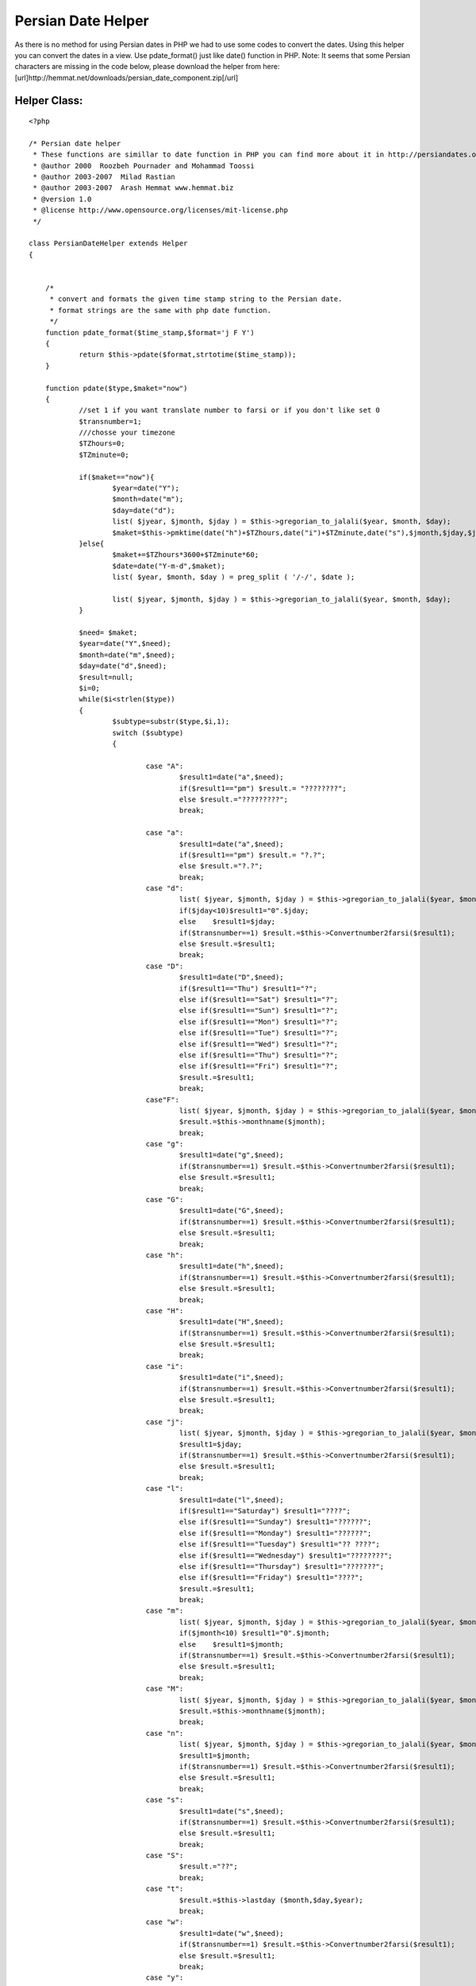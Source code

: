 Persian Date Helper
===================

As there is no method for using Persian dates in PHP we had to use
some codes to convert the dates. Using this helper you can convert the
dates in a view. Use pdate_format() just like date() function in PHP.
Note: It seems that some Persian characters are missing in the code
below, please download the helper from here:
[url]http://hemmat.net/downloads/persian_date_component.zip[/url]


Helper Class:
`````````````

::

    <?php 
    
    /* Persian date helper
     * These functions are simillar to date function in PHP you can find more about it in http://persiandates.osp.ir
     * @author 2000  Roozbeh Pournader and Mohammad Toossi
     * @author 2003-2007  Milad Rastian
     * @author 2003-2007  Arash Hemmat www.hemmat.biz
     * @version 1.0
     * @license http://www.opensource.org/licenses/mit-license.php
     */ 
    
    class PersianDateHelper extends Helper
    {
    
    
    	/*
    	 * convert and formats the given time stamp string to the Persian date.
    	 * format strings are the same with php date function. 
    	 */
    	function pdate_format($time_stamp,$format='j F Y')
    	{
    		return $this->pdate($format,strtotime($time_stamp));
    	}
    	
    	function pdate($type,$maket="now")
    	{
    		//set 1 if you want translate number to farsi or if you don't like set 0
    		$transnumber=1;
    		///chosse your timezone
    		$TZhours=0;
    		$TZminute=0;
    
    		if($maket=="now"){
    			$year=date("Y");
    			$month=date("m");
    			$day=date("d");
    			list( $jyear, $jmonth, $jday ) = $this->gregorian_to_jalali($year, $month, $day);
    			$maket=$this->pmktime(date("h")+$TZhours,date("i")+$TZminute,date("s"),$jmonth,$jday,$jyear);
    		}else{
    			$maket+=$TZhours*3600+$TZminute*60;
    			$date=date("Y-m-d",$maket);
    			list( $year, $month, $day ) = preg_split ( '/-/', $date );
    
    			list( $jyear, $jmonth, $jday ) = $this->gregorian_to_jalali($year, $month, $day);
    		}
    
    		$need= $maket;
    		$year=date("Y",$need);
    		$month=date("m",$need);
    		$day=date("d",$need);
    		$result=null;
    		$i=0;
    		while($i<strlen($type))
    		{
    			$subtype=substr($type,$i,1);
    			switch ($subtype)
    			{
    
    				case "A":
    					$result1=date("a",$need);
    					if($result1=="pm") $result.= "????????";
    					else $result.="?????????";
    					break;
    
    				case "a":
    					$result1=date("a",$need);
    					if($result1=="pm") $result.= "?.?";
    					else $result.="?.?";
    					break;
    				case "d":
    					list( $jyear, $jmonth, $jday ) = $this->gregorian_to_jalali($year, $month, $day);
    					if($jday<10)$result1="0".$jday;
    					else 	$result1=$jday;
    					if($transnumber==1) $result.=$this->Convertnumber2farsi($result1);
    					else $result.=$result1;
    					break;
    				case "D":
    					$result1=date("D",$need);
    					if($result1=="Thu") $result1="?";
    					else if($result1=="Sat") $result1="?";
    					else if($result1=="Sun") $result1="?";
    					else if($result1=="Mon") $result1="?";
    					else if($result1=="Tue") $result1="?";
    					else if($result1=="Wed") $result1="?";
    					else if($result1=="Thu") $result1="?";
    					else if($result1=="Fri") $result1="?";
    					$result.=$result1;
    					break;
    				case"F":
    					list( $jyear, $jmonth, $jday ) = $this->gregorian_to_jalali($year, $month, $day);
    					$result.=$this->monthname($jmonth);
    					break;
    				case "g":
    					$result1=date("g",$need);
    					if($transnumber==1) $result.=$this->Convertnumber2farsi($result1);
    					else $result.=$result1;
    					break;
    				case "G":
    					$result1=date("G",$need);
    					if($transnumber==1) $result.=$this->Convertnumber2farsi($result1);
    					else $result.=$result1;
    					break;
    				case "h":
    					$result1=date("h",$need);
    					if($transnumber==1) $result.=$this->Convertnumber2farsi($result1);
    					else $result.=$result1;
    					break;
    				case "H":
    					$result1=date("H",$need);
    					if($transnumber==1) $result.=$this->Convertnumber2farsi($result1);
    					else $result.=$result1;
    					break;
    				case "i":
    					$result1=date("i",$need);
    					if($transnumber==1) $result.=$this->Convertnumber2farsi($result1);
    					else $result.=$result1;
    					break;
    				case "j":
    					list( $jyear, $jmonth, $jday ) = $this->gregorian_to_jalali($year, $month, $day);
    					$result1=$jday;
    					if($transnumber==1) $result.=$this->Convertnumber2farsi($result1);
    					else $result.=$result1;
    					break;
    				case "l":
    					$result1=date("l",$need);
    					if($result1=="Saturday") $result1="????";
    					else if($result1=="Sunday") $result1="??????";
    					else if($result1=="Monday") $result1="??????";
    					else if($result1=="Tuesday") $result1="?? ????";
    					else if($result1=="Wednesday") $result1="????????";
    					else if($result1=="Thursday") $result1="???????";
    					else if($result1=="Friday") $result1="????";
    					$result.=$result1;
    					break;
    				case "m":
    					list( $jyear, $jmonth, $jday ) = $this->gregorian_to_jalali($year, $month, $day);
    					if($jmonth<10) $result1="0".$jmonth;
    					else	$result1=$jmonth;
    					if($transnumber==1) $result.=$this->Convertnumber2farsi($result1);
    					else $result.=$result1;
    					break;
    				case "M":
    					list( $jyear, $jmonth, $jday ) = $this->gregorian_to_jalali($year, $month, $day);
    					$result.=$this->monthname($jmonth);
    					break;
    				case "n":
    					list( $jyear, $jmonth, $jday ) = $this->gregorian_to_jalali($year, $month, $day);
    					$result1=$jmonth;
    					if($transnumber==1) $result.=$this->Convertnumber2farsi($result1);
    					else $result.=$result1;
    					break;
    				case "s":
    					$result1=date("s",$need);
    					if($transnumber==1) $result.=$this->Convertnumber2farsi($result1);
    					else $result.=$result1;
    					break;
    				case "S":
    					$result.="??";
    					break;
    				case "t":
    					$result.=$this->lastday ($month,$day,$year);
    					break;
    				case "w":
    					$result1=date("w",$need);
    					if($transnumber==1) $result.=$this->Convertnumber2farsi($result1);
    					else $result.=$result1;
    					break;
    				case "y":
    					list( $jyear, $jmonth, $jday ) = $this->gregorian_to_jalali($year, $month, $day);
    					$result1=substr($jyear,2,4);
    					if($transnumber==1) $result.=$this->Convertnumber2farsi($result1);
    					else $result.=$result1;
    					break;
    				case "Y":
    					list( $jyear, $jmonth, $jday ) = $this->gregorian_to_jalali($year, $month, $day);
    					$result1=$jyear;
    					if($transnumber==1) $result.=$this->Convertnumber2farsi($result1);
    					else $result.=$result1;
    					break;
    				default:
    					$result.=$subtype;
    			}
    			$i++;
    		}
    		return $result;
    	}
    
    
    
    	function pmktime($hour,$minute,$second,$jmonth,$jday,$jyear)
    	{
    		list( $year, $month, $day ) = $this->jalali_to_gregorian($jyear, $jmonth, $jday);
    		$i=mktime($hour,$minute,$second,$month,$day,$year);
    		return $i;
    	}
    
    
    	///Find Day Begining Of Month
    	function mstart($month,$day,$year)
    	{
    		list( $jyear, $jmonth, $jday ) = $this->gregorian_to_jalali($year, $month, $day);
    		list( $year, $month, $day ) = $this->jalali_to_gregorian($jyear, $jmonth, "1");
    		$timestamp=mktime(0,0,0,$month,$day,$year);
    		return date("w",$timestamp);
    	}
    
    	//Find Number Of Days In This Month
    	function lastday ($month,$day,$year)
    	{
    		$lastdayen=date("d",mktime(0,0,0,$month+1,0,$year));
    		list( $jyear, $jmonth, $jday ) = $this->gregorian_to_jalali($year, $month, $day);
    		$lastdatep=$jday;
    		$jday=$jday2;
    		while($jday2!="1")
    		{
    			if($day<$lastdayen)
    			{
    				$day++;
    				list( $jyear, $jmonth, $jday2 ) = $this->gregorian_to_jalali($year, $month, $day);
    				if($pdate2=="1") break;
    				if($pdate2!="1") $lastdatep++;
    			}
    			else
    			{
    				$day=0;
    				$month++;
    				if($month==13)
    				{
    					$month="1";
    					$year++;
    				}
    			}
    
    		}
    		return $lastdatep-1;
    	}
    
    	//translate number of month to name of month
    	function monthname($month)
    	{
    
    		if($month=="01") return "???????";
    
    		if($month=="02") return "????????";
    
    		if($month=="03") return "?????";
    
    		if($month=="04") return  "???";
    
    		if($month=="05") return "?????";
    
    		if($month=="06") return "??????";
    
    		if($month=="07") return "???";
    
    		if($month=="08") return "????";
    
    		if($month=="09") return "???";
    
    		if($month=="10") return "??";
    
    		if($month=="11") return "????";
    
    		if($month=="12") return "?????";
    	}
    
    	////here convert to  number in persian
    	function Convertnumber2farsi($srting)
    	{
    		$num0="?";
    		$num1="?";
    		$num2="?";
    		$num3="?";
    		$num4="?";
    		$num5="?";
    		$num6="?";
    		$num7="?";
    		$num8="?";
    		$num9="?";
    
    		$stringtemp="";
    		$len=strlen($srting);
    		for($sub=0;$sub<$len;$sub++)
    		{
    			if(substr($srting,$sub,1)=="0")$stringtemp.=$num0;
    			elseif(substr($srting,$sub,1)=="1")$stringtemp.=$num1;
    			elseif(substr($srting,$sub,1)=="2")$stringtemp.=$num2;
    			elseif(substr($srting,$sub,1)=="3")$stringtemp.=$num3;
    			elseif(substr($srting,$sub,1)=="4")$stringtemp.=$num4;
    			elseif(substr($srting,$sub,1)=="5")$stringtemp.=$num5;
    			elseif(substr($srting,$sub,1)=="6")$stringtemp.=$num6;
    			elseif(substr($srting,$sub,1)=="7")$stringtemp.=$num7;
    			elseif(substr($srting,$sub,1)=="8")$stringtemp.=$num8;
    			elseif(substr($srting,$sub,1)=="9")$stringtemp.=$num9;
    			else $stringtemp.=substr($srting,$sub,1);
    
    		}
    		return   $stringtemp;
    
    	}///end conver to number in persian
    
    
    
    
    
    
    	function div($a,$b) {
    		return (int) ($a / $b);
    	}
    
    	function gregorian_to_jalali ($g_y, $g_m, $g_d)
    	{
    		$g_days_in_month = array(31, 28, 31, 30, 31, 30, 31, 31, 30, 31, 30, 31);
    		$j_days_in_month = array(31, 31, 31, 31, 31, 31, 30, 30, 30, 30, 30, 29);
    
    
    
    		 
    
    		$gy = $g_y-1600;
    		$gm = $g_m-1;
    		$gd = $g_d-1;
    
    		$g_day_no = 365*$gy+$this->div($gy+3,4)-$this->div($gy+99,100)+$this->div($gy+399,400);
    
    		for ($i=0; $i < $gm; ++$i)
    		$g_day_no += $g_days_in_month[$i];
    		if ($gm>1 && (($gy%4==0 && $gy%100!=0) || ($gy%400==0)))
    		/* leap and after Feb */
    		$g_day_no++;
    		$g_day_no += $gd;
    
    		$j_day_no = $g_day_no-79;
    
    		$j_np = $this->div($j_day_no, 12053); /* 12053 = 365*33 + 32/4 */
    		$j_day_no = $j_day_no % 12053;
    
    		$jy = 979+33*$j_np+4*$this->div($j_day_no,1461); /* 1461 = 365*4 + 4/4 */
    
    		$j_day_no %= 1461;
    
    		if ($j_day_no >= 366) {
    			$jy += $this->div($j_day_no-1, 365);
    			$j_day_no = ($j_day_no-1)%365;
    		}
    
    		for ($i = 0; $i < 11 && $j_day_no >= $j_days_in_month[$i]; ++$i)
    		$j_day_no -= $j_days_in_month[$i];
    		$jm = $i+1;
    		$jd = $j_day_no+1;
    
    		return array($jy, $jm, $jd);
    	}
    
    	function jalali_to_gregorian($j_y, $j_m, $j_d)
    	{
    		$g_days_in_month = array(31, 28, 31, 30, 31, 30, 31, 31, 30, 31, 30, 31);
    		$j_days_in_month = array(31, 31, 31, 31, 31, 31, 30, 30, 30, 30, 30, 29);
    
    		 
    
    		$jy = $j_y-979;
    		$jm = $j_m-1;
    		$jd = $j_d-1;
    
    		$j_day_no = 365*$jy + $this->div($jy, 33)*8 + $this->div($jy%33+3, 4);
    		for ($i=0; $i < $jm; ++$i)
    		$j_day_no += $j_days_in_month[$i];
    
    		$j_day_no += $jd;
    
    		$g_day_no = $j_day_no+79;
    
    		$gy = 1600 + 400*$this->div($g_day_no, 146097); /* 146097 = 365*400 + 400/4 - 400/100 + 400/400 */
    		$g_day_no = $g_day_no % 146097;
    
    		$leap = true;
    		if ($g_day_no >= 36525) /* 36525 = 365*100 + 100/4 */
    		{
    			$g_day_no--;
    			$gy += 100*$this->div($g_day_no,  36524); /* 36524 = 365*100 + 100/4 - 100/100 */
    			$g_day_no = $g_day_no % 36524;
    
    			if ($g_day_no >= 365)
    			$g_day_no++;
    			else
    			$leap = false;
    		}
    
    		$gy += 4*$this->div($g_day_no, 1461); /* 1461 = 365*4 + 4/4 */
    		$g_day_no %= 1461;
    
    		if ($g_day_no >= 366) {
    			$leap = false;
    
    			$g_day_no--;
    			$gy += $this->div($g_day_no, 365);
    			$g_day_no = $g_day_no % 365;
    		}
    
    		for ($i = 0; $g_day_no >= $g_days_in_month[$i] + ($i == 1 && $leap); $i++)
    		$g_day_no -= $g_days_in_month[$i] + ($i == 1 && $leap);
    		$gm = $i+1;
    		$gd = $g_day_no+1;
    
    		return array($gy, $gm, $gd);
    	}
    
    }
    ?>



.. author:: arash.hemmat
.. categories:: articles, helpers
.. tags:: convert,persian,date,time,Helpers

